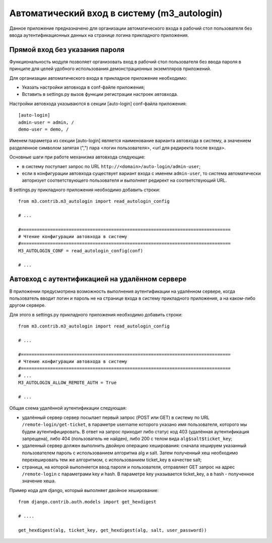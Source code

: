 .. _m3_autologin:

Автоматический вход в систему (m3_autologin)
==============================

Данное приложение предназначено для организации автоматического входа
в рабочий стол пользователя без ввода аутентификационных данных на странице
логина прикладного приложения.

Прямой вход без указания пароля
-------------------------------

Функциональность модуля позволяет организовать вход в рабочий
стол пользователя без ввода пароля в принципе для целей удобного использования
демонстрационных экземпляров приложений.

Для организации автоматического входа в прикладное приложение необходимо:

* Указать настройки автовхода в conf-файле приложения;
* Вставить в settings.py вызов функции регистрации настроек автовхода.

Настройки автовхода указываются в секции [auto-login] conf-файла приложения::

    [auto-login]
    admin-user = admin, /
    demo-user = demo, /
    
Именем параметра из секции [auto-login] является наименование варианта автовхода 
в систему, а значением разделенное символом запятая (",") пара 
<логин пользователя>, <url для редиректа после входа>. 

Основные шаги при работе механизма автовхода следующие:

* в систему поступает запрос по URL ``http://<domain>/auto-login/admin-user``;
* если в конфигурации автовхода существует вариант входа с именем ``admin-user``, то 
  система автоматически авторизует соответствующего пользователя и выполняет 
  редирект на соответствующий URL.

В settings.py прикладного приложения необходимо добавить строки::
    
    
    from m3.contrib.m3_autologin import read_autologin_config
    
    # ...
    
    #===============================================================================
    # Чтение конфигурации автовхода в систему
    #===============================================================================
    M3_AUTOLOGIN_CONF = read_autologin_config(conf)
    
    # ... 
    
Автовход с аутентификацией на удалённом сервере
-----------------------------------------------

В приложении предусмотрена возможность выполнения аутентификации на удалённом 
сервере, когда пользователь вводит логин и пароль не на странице входа в систему
прикладного приложения, а на каком-либо другом сервере.

Для этого в settings.py прикладного приложения необходимо добавить строки::
    
    from m3.contrib.m3_autologin import read_autologin_config
    
    # ...
    
    #===============================================================================
    # Чтение конфигурации автовхода в систему
    #===============================================================================
    # ...
    M3_AUTOLOGIN_ALLOW_REMOTE_AUTH = True
    
    # ...

Общая схема удалённой аутентификации следующая:

* удалённый сервер сервер посылает первый запрос (POST или GET) в систему по 
  URL ``/remote-login/get-ticket``, в параметре username которого указано имя 
  пользователя, которого мы будем аутентифицировать. В ответ на запрос приходит
  либо статус код 403 (удалённая аутентификация запрещена), либо 404 (пользователь
  не найден), либо 200 с телом вида ``alg$salt$ticket_key``;
* удаленный сервер должен выполнить двойную операцию хеширования: сначала хешируем 
  указанный пользователем пароль с использованием алгоритма alg и salt. Затем 
  полученный хеш необходимо перехешировать тем же алгоритмом, с использованием
  ticket_key в качестве salt;
* страница, на которой выполняется ввод пароля и пользователя, отправляет
  GET запрос на адрес ``/remote-login`` c параметрами key и hash. В параметре
  key указывается ticket_key, а в hash - полученное значение хеша.

Пример кода для django, который выполняет двойное хеширование::
    
    from django.contrib.auth.models import get_hexdigest
    
    # ....
    
    get_hexdigest(alg, ticket_key, get_hexdigest(alg, salt, user_password))
